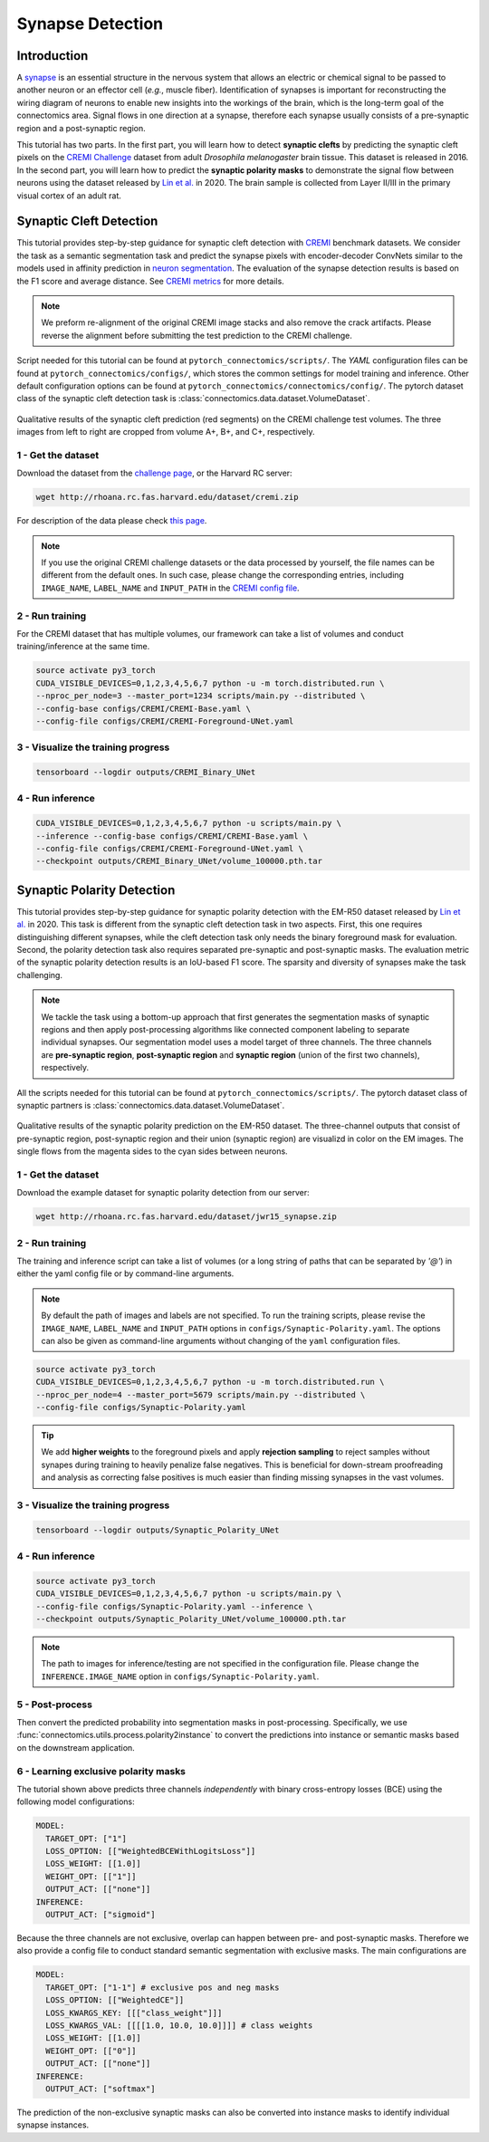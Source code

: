 Synapse Detection
==================

Introduction
-------------

A `synapse <https://en.wikipedia.org/wiki/Synapse>`__ is an essential structure in the nervous system that allows an electric or chemical signal to be
passed to another neuron or an effector cell (*e.g.*, muscle fiber). Identification of synapses is important for reconstructing the wiring diagram of
neurons to enable new insights into the workings of the brain, which is the long-term goal of the connectomics area. Signal flows in one direction
at a synapse, therefore each synapse usually consists of a pre-synaptic region and a post-synaptic region.

This tutorial has two parts. In the first part, you will learn how to detect **synaptic clefts** by predicting the synaptic cleft pixels on the
`CREMI Challenge <https://cremi.org>`__ dataset from adult *Drosophila melanogaster* brain tissue. This dataset is released in 2016. In the second part,
you will learn how to predict the **synaptic polarity masks** to demonstrate the signal flow between neurons using the dataset released
by `Lin et al. <http://www.ecva.net/papers/eccv_2020/papers_ECCV/papers/123630103.pdf>`__ in 2020. The brain sample is collected from Layer II/III in
the primary visual cortex of an adult rat.

Synaptic Cleft Detection
-------------------------

This tutorial provides step-by-step guidance for synaptic cleft detection with `CREMI <https://cremi.org>`_ benchmark datasets.
We consider the task as a semantic segmentation task and predict the synapse pixels with encoder-decoder ConvNets similar to
the models used in affinity prediction in `neuron segmentation <neuron.html>`_.
The evaluation of the synapse detection results is based on the F1 score and average distance. See `CREMI metrics <https://cremi.org/metrics/>`_
for more details.

.. note::

    We preform re-alignment of the original CREMI image stacks and also remove the crack artifacts. Please reverse
    the alignment before submitting the test prediction to the CREMI challenge.

Script needed for this tutorial can be found at ``pytorch_connectomics/scripts/``. The *YAML* configuration files can be found at ``pytorch_connectomics/configs/``, which
stores the common settings for model training and inference. Other default configuration options can be found at ``pytorch_connectomics/connectomics/config/``. The pytorch
dataset class of the synaptic cleft detection task is :class:`connectomics.data.dataset.VolumeDataset`.

.. figure:: ../_static/img/cremi_qual.png
    :align: center
    :width: 800px

Qualitative results of the synaptic cleft prediction (red segments) on the CREMI challenge test volumes. The three images from left to right are
cropped from volume A+, B+, and C+, respectively.

1 - Get the dataset
^^^^^^^^^^^^^^^^^^^^^

Download the dataset from the `challenge page <https://cremi.org/>`_, or the Harvard RC server:

.. code-block:: none

    wget http://rhoana.rc.fas.harvard.edu/dataset/cremi.zip

For description of the data please check `this page <https://vcg.github.io/newbie-wiki/build/html/data/data_em.html>`_.

.. note::
    If you use the original CREMI challenge datasets or the data processed by yourself, the file names can be
    different from the default ones. In such case, please change the corresponding entries, including ``IMAGE_NAME``,
    ``LABEL_NAME`` and ``INPUT_PATH`` in the `CREMI config file <https://github.com/zudi-lin/pytorch_connectomics/blob/master/configs/CREMI-Synaptic-Cleft.yaml>`_.

2 - Run training
^^^^^^^^^^^^^^^^^^

For the CREMI dataset that has multiple volumes, our framework can take a list of volumes and
conduct training/inference at the same time.

.. code-block:: none

    source activate py3_torch
    CUDA_VISIBLE_DEVICES=0,1,2,3,4,5,6,7 python -u -m torch.distributed.run \
    --nproc_per_node=3 --master_port=1234 scripts/main.py --distributed \
    --config-base configs/CREMI/CREMI-Base.yaml \
    --config-file configs/CREMI/CREMI-Foreground-UNet.yaml

3 - Visualize the training progress
^^^^^^^^^^^^^^^^^^^^^^^^^^^^^^^^^^^^^

.. code-block:: none

    tensorboard --logdir outputs/CREMI_Binary_UNet

4 - Run inference
^^^^^^^^^^^^^^^^^^

.. code-block:: none

    CUDA_VISIBLE_DEVICES=0,1,2,3,4,5,6,7 python -u scripts/main.py \
    --inference --config-base configs/CREMI/CREMI-Base.yaml \
    --config-file configs/CREMI/CREMI-Foreground-UNet.yaml \
    --checkpoint outputs/CREMI_Binary_UNet/volume_100000.pth.tar

Synaptic Polarity Detection
----------------------------

This tutorial provides step-by-step guidance for synaptic polarity detection with the EM-R50 dataset released by `Lin et al. <http://www.ecva.net/papers/eccv_2020/papers_ECCV/papers/123630103.pdf>`__ in 2020.
This task is different from the synaptic cleft detection task in two aspects. First, this one requires distinguishing different synapses, while the cleft detection task
only needs the binary foreground mask for evaluation. Second, the polarity detection task also requires separated pre-synaptic and post-synaptic masks.
The evaluation metric of the synaptic polarity detection results is an IoU-based F1 score. The sparsity and diversity of synapses make the task challenging.

.. note::
    We tackle the task using a bottom-up approach that first generates the segmentation masks of synaptic regions and then apply post-processing algorithms like
    connected component labeling to separate individual synapses. Our segmentation model uses a model target of three channels. The three channels
    are **pre-synaptic region**, **post-synaptic region** and **synaptic region** (union of the first two channels), respectively.

All the scripts needed for this tutorial can be found at ``pytorch_connectomics/scripts/``.
The pytorch dataset class of synaptic partners is :class:`connectomics.data.dataset.VolumeDataset`.

.. figure:: ../_static/img/polarity_qual.png
    :align: center
    :width: 800px

Qualitative results of the synaptic polarity prediction on the EM-R50 dataset. The three-channel outputs that consist of pre-synaptic region, post-synaptic region and their
union (synaptic region) are visualizd in color on the EM images. The single flows from the magenta sides to the cyan sides between neurons.

1 - Get the dataset
^^^^^^^^^^^^^^^^^^^^^

Download the example dataset for synaptic polarity detection from our server:

.. code-block:: none

    wget http://rhoana.rc.fas.harvard.edu/dataset/jwr15_synapse.zip

2 - Run training
^^^^^^^^^^^^^^^^^^

The training and inference script can take a list of volumes (or a long string of paths that can be separated by `'@'`)
in either the yaml config file or by command-line arguments.

.. note::
    By default the path of images and labels are not specified. To
    run the training scripts, please revise the ``IMAGE_NAME``, ``LABEL_NAME``
    and ``INPUT_PATH`` options in ``configs/Synaptic-Polarity.yaml``.
    The options can also be given as command-line arguments without changing of the ``yaml`` configuration files.

.. code-block:: none

    source activate py3_torch
    CUDA_VISIBLE_DEVICES=0,1,2,3,4,5,6,7 python -u -m torch.distributed.run \
    --nproc_per_node=4 --master_port=5679 scripts/main.py --distributed \
    --config-file configs/Synaptic-Polarity.yaml

.. tip::
    We add **higher weights** to the foreground pixels and apply **rejection sampling** to reject samples without synapes during training to heavily penalize
    false negatives. This is beneficial for down-stream proofreading and analysis as correcting false positives is much easier than finding missing synapses in the
    vast volumes.

3 - Visualize the training progress
^^^^^^^^^^^^^^^^^^^^^^^^^^^^^^^^^^^^^

.. code-block:: none

    tensorboard --logdir outputs/Synaptic_Polarity_UNet

4 - Run inference
^^^^^^^^^^^^^^^^^^

.. code-block:: none

    source activate py3_torch
    CUDA_VISIBLE_DEVICES=0,1,2,3,4,5,6,7 python -u scripts/main.py \
    --config-file configs/Synaptic-Polarity.yaml --inference \
    --checkpoint outputs/Synaptic_Polarity_UNet/volume_100000.pth.tar

.. note::
    The path to images for inference/testing are not specified in the configuration file.
    Please change the ``INFERENCE.IMAGE_NAME`` option in ``configs/Synaptic-Polarity.yaml``.

5 - Post-process
^^^^^^^^^^^^^^^^^

Then convert the predicted probability into segmentation masks in post-processing. Specifically,
we use :func:`connectomics.utils.process.polarity2instance` to convert the predictions into instance or semantic
masks based on the downstream application.

6 - Learning exclusive polarity masks
^^^^^^^^^^^^^^^^^^^^^^^^^^^^^^^^^^^^^^^

The tutorial shown above predicts three channels *independently* with binary cross-entropy losses (BCE) using
the following model configurations:

.. code-block:: json

    MODEL:
      TARGET_OPT: ["1"]
      LOSS_OPTION: [["WeightedBCEWithLogitsLoss"]]
      LOSS_WEIGHT: [[1.0]]
      WEIGHT_OPT: [["1"]]
      OUTPUT_ACT: [["none"]]
    INFERENCE:
      OUTPUT_ACT: ["sigmoid"]

Because the three channels are not exclusive, overlap can happen between pre- and post-synaptic masks. Therefore we
also provide a config file to conduct standard semantic segmentation with exclusive masks. The main configurations are

.. code-block:: json

    MODEL:
      TARGET_OPT: ["1-1"] # exclusive pos and neg masks
      LOSS_OPTION: [["WeightedCE"]]
      LOSS_KWARGS_KEY: [[["class_weight"]]]
      LOSS_KWARGS_VAL: [[[[1.0, 10.0, 10.0]]]] # class weights
      LOSS_WEIGHT: [[1.0]]
      WEIGHT_OPT: [["0"]]
      OUTPUT_ACT: [["none"]]
    INFERENCE:
      OUTPUT_ACT: ["softmax"]

The prediction of the non-exclusive synaptic masks can also be converted into instance masks to identify individual
synapse instances.
